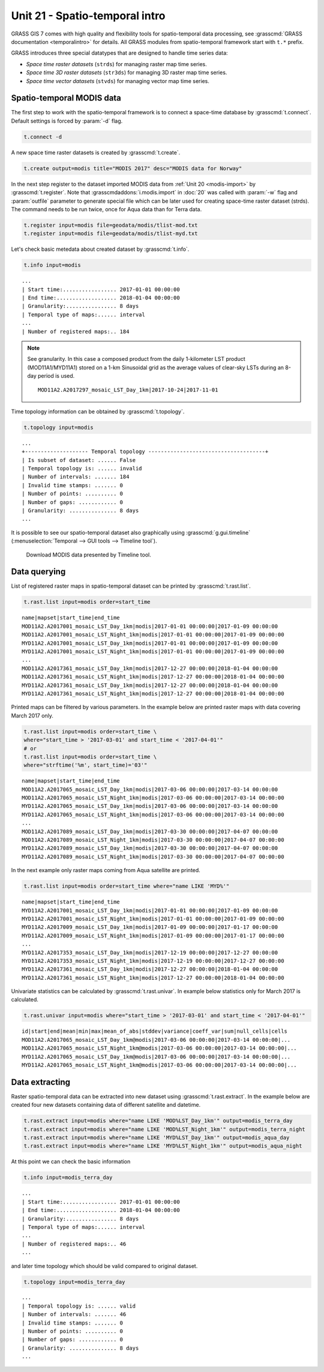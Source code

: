 Unit 21 - Spatio-temporal intro
===============================

GRASS GIS 7 comes with high quality and flexibility tools for
spatio-temporal data processing, see :grasscmd:`GRASS documentation
<temporalintro>` for details. All GRASS modules from spatio-temporal
framework start with ``t.*`` prefix.

GRASS introduces three special datatypes that are designed to handle
time series data:

* *Space time raster datasets* (``strds``) for managing raster map
  time series.
* *Space time 3D raster datasets* (``str3ds``) for managing 3D raster
  map time series.
* *Space time vector datasets* (``stvds``) for managing vector map time
  series.
            
Spatio-temporal MODIS data
--------------------------

The first step to work with the spatio-temporal framework is to
connect a space-time database by :grasscmd:`t.connect`. Default
settings is forced by :param:`-d` flag.

.. code-block:: bash

   t.connect -d

A new space time raster datasets is created by :grasscmd:`t.create`.

.. code-block:: bash

   t.create output=modis title="MODIS 2017" desc="MODIS data for Norway"

In the next step register to the dataset imported MODIS data from
:ref:`Unit 20 <modis-import>` by :grasscmd:`t.register`. Note that
:grasscmdaddons:`i.modis.import` in :doc:`20` was called with
:param:`-w` flag and :param:`outfile` parameter to generate special
file which can be later used for creating space-time raster dataset
(strds). The command needs to be run twice, once for Aqua data than
for Terra data.

.. code-block:: bash

   t.register input=modis file=geodata/modis/tlist-mod.txt
   t.register input=modis file=geodata/modis/tlist-myd.txt

Let's check basic metedata about created dataset by
:grasscmd:`t.info`.

.. code-block:: bash

   t.info input=modis

::

   ...
   | Start time:................. 2017-01-01 00:00:00
   | End time:................... 2018-01-04 00:00:00
   | Granularity:................ 8 days
   | Temporal type of maps:...... interval
   ...
   | Number of registered maps:.. 184

.. _t-register-file:

.. note:: See granularity. In this case a composed product from the
   daily 1-kilometer LST product (MOD11A1/MYD11A1) stored on a 1-km
   Sinusoidal grid as the average values of clear-sky LSTs during an
   8-day period is used.

   ::

      MOD11A2.A2017297_mosaic_LST_Day_1km|2017-10-24|2017-11-01
    
Time topology information can be obtained by :grasscmd:`t.topology`.

.. code-block:: bash

   t.topology input=modis

::

   ...
   +-------------------- Temporal topology -------------------------------------+
   | Is subset of dataset: ...... False
   | Temporal topology is: ...... invalid
   | Number of intervals: ....... 184
   | Invalid time stamps: ....... 0
   | Number of points: .......... 0
   | Number of gaps: ............ 0
   | Granularity: ............... 8 days
   ...

.. _g-gui-timeline:

It is possible to see our spatio-temporal dataset also graphically
using :grasscmd:`g.gui.timeline` (:menuselection:`Temporal --> GUI
tools --> Timeline tool`).

.. figure:: ../images/units/21/timeline.png
   :class: large

   Download MODIS data presented by Timeline tool.
   
Data querying
-------------

List of registered raster maps in spatio-temporal dataset can be
printed by :grasscmd:`t.rast.list`.

.. code-block:: bash

   t.rast.list input=modis order=start_time

::

   name|mapset|start_time|end_time
   MOD11A2.A2017001_mosaic_LST_Day_1km|modis|2017-01-01 00:00:00|2017-01-09 00:00:00
   MOD11A2.A2017001_mosaic_LST_Night_1km|modis|2017-01-01 00:00:00|2017-01-09 00:00:00
   MYD11A2.A2017001_mosaic_LST_Day_1km|modis|2017-01-01 00:00:00|2017-01-09 00:00:00
   MYD11A2.A2017001_mosaic_LST_Night_1km|modis|2017-01-01 00:00:00|2017-01-09 00:00:00
   ...
   MOD11A2.A2017361_mosaic_LST_Day_1km|modis|2017-12-27 00:00:00|2018-01-04 00:00:00
   MOD11A2.A2017361_mosaic_LST_Night_1km|modis|2017-12-27 00:00:00|2018-01-04 00:00:00
   MYD11A2.A2017361_mosaic_LST_Day_1km|modis|2017-12-27 00:00:00|2018-01-04 00:00:00
   MYD11A2.A2017361_mosaic_LST_Night_1km|modis|2017-12-27 00:00:00|2018-01-04 00:00:00


Printed maps can be filtered by various parameters. In the example
below are printed raster maps with data covering March 2017 only.

.. code-block:: bash

   t.rast.list input=modis order=start_time \
   where="start_time > '2017-03-01' and start_time < '2017-04-01'"
   # or
   t.rast.list input=modis order=start_time \
   where="strftime('%m', start_time)='03'"

::

   name|mapset|start_time|end_time
   MOD11A2.A2017065_mosaic_LST_Day_1km|modis|2017-03-06 00:00:00|2017-03-14 00:00:00
   MOD11A2.A2017065_mosaic_LST_Night_1km|modis|2017-03-06 00:00:00|2017-03-14 00:00:00
   MYD11A2.A2017065_mosaic_LST_Day_1km|modis|2017-03-06 00:00:00|2017-03-14 00:00:00
   MYD11A2.A2017065_mosaic_LST_Night_1km|modis|2017-03-06 00:00:00|2017-03-14 00:00:00
   ...
   MOD11A2.A2017089_mosaic_LST_Day_1km|modis|2017-03-30 00:00:00|2017-04-07 00:00:00
   MOD11A2.A2017089_mosaic_LST_Night_1km|modis|2017-03-30 00:00:00|2017-04-07 00:00:00
   MYD11A2.A2017089_mosaic_LST_Day_1km|modis|2017-03-30 00:00:00|2017-04-07 00:00:00
   MYD11A2.A2017089_mosaic_LST_Night_1km|modis|2017-03-30 00:00:00|2017-04-07 00:00:00

In the next example only raster maps coming from Aqua satellite are
printed.

.. code-block:: bash

   t.rast.list input=modis order=start_time where="name LIKE 'MYD%'"

::

   name|mapset|start_time|end_time
   MYD11A2.A2017001_mosaic_LST_Day_1km|modis|2017-01-01 00:00:00|2017-01-09 00:00:00
   MYD11A2.A2017001_mosaic_LST_Night_1km|modis|2017-01-01 00:00:00|2017-01-09 00:00:00
   MYD11A2.A2017009_mosaic_LST_Day_1km|modis|2017-01-09 00:00:00|2017-01-17 00:00:00
   MYD11A2.A2017009_mosaic_LST_Night_1km|modis|2017-01-09 00:00:00|2017-01-17 00:00:00
   ...
   MYD11A2.A2017353_mosaic_LST_Day_1km|modis|2017-12-19 00:00:00|2017-12-27 00:00:00
   MYD11A2.A2017353_mosaic_LST_Night_1km|modis|2017-12-19 00:00:00|2017-12-27 00:00:00
   MYD11A2.A2017361_mosaic_LST_Day_1km|modis|2017-12-27 00:00:00|2018-01-04 00:00:00
   MYD11A2.A2017361_mosaic_LST_Night_1km|modis|2017-12-27 00:00:00|2018-01-04 00:00:00

Univariate statistics can be calculated by :grasscmd:`t.rast.univar`.
In example below statistics only for March 2017 is calculated.

.. code-block:: bash

   t.rast.univar input=modis where="start_time > '2017-03-01' and start_time < '2017-04-01'"

::

   id|start|end|mean|min|max|mean_of_abs|stddev|variance|coeff_var|sum|null_cells|cells
   MOD11A2.A2017065_mosaic_LST_Day_1km@modis|2017-03-06 00:00:00|2017-03-14 00:00:00|...
   MOD11A2.A2017065_mosaic_LST_Night_1km@modis|2017-03-06 00:00:00|2017-03-14 00:00:00|...
   MYD11A2.A2017065_mosaic_LST_Day_1km@modis|2017-03-06 00:00:00|2017-03-14 00:00:00|...
   MYD11A2.A2017065_mosaic_LST_Night_1km@modis|2017-03-06 00:00:00|2017-03-14 00:00:00|...

Data extracting
---------------

Raster spatio-temporal data can be extracted into new dataset using
:grasscmd:`t.rast.extract`. In the example below are created four new
datasets containing data of different satellite and datetime.

.. code-block:: bash

   t.rast.extract input=modis where="name LIKE 'MOD%LST_Day_1km'" output=modis_terra_day
   t.rast.extract input=modis where="name LIKE 'MOD%LST_Night_1km'" output=modis_terra_night
   t.rast.extract input=modis where="name LIKE 'MYD%LST_Day_1km'" output=modis_aqua_day
   t.rast.extract input=modis where="name LIKE 'MYD%LST_Night_1km'" output=modis_aqua_night

At this point we can check the basic information

.. code-block:: bash

   t.info input=modis_terra_day

::

   ...
   | Start time:................. 2017-01-01 00:00:00
   | End time:................... 2018-01-04 00:00:00
   | Granularity:................ 8 days
   | Temporal type of maps:...... interval
   ...
   | Number of registered maps:.. 46
   ...

and later time topology which should be valid compared to original
dataset.

.. code-block:: bash

   t.topology input=modis_terra_day

::

   ...
   | Temporal topology is: ...... valid
   | Number of intervals: ....... 46
   | Invalid time stamps: ....... 0
   | Number of points: .......... 0
   | Number of gaps: ............ 0
   | Granularity: ............... 8 days
   ...
